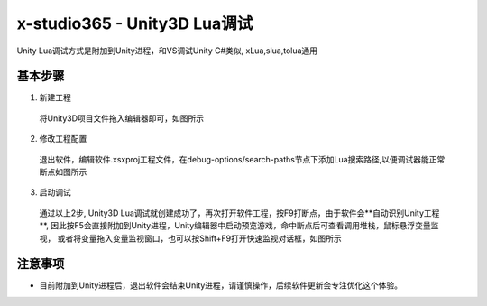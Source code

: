 x-studio365 - Unity3D Lua调试
=============================

Unity Lua调试方式是附加到Unity进程，和VS调试Unity C#类似, xLua,slua,tolua通用

-----------
基本步骤
-----------
1. 新建工程

  将Unity3D项目文件拖入编辑器即可，如图所示

2. 修改工程配置

  退出软件，编辑软件.xsxproj工程文件，在debug-options/search-paths节点下添加Lua搜索路径,以便调试器能正常断点如图所示

3. 启动调试

  通过以上2步, Unity3D Lua调试就创建成功了，再次打开软件工程，按F9打断点，由于软件会**自动识别Unity工程**,
  因此按F5会直接附加到Unity进程，Unity编辑器中启动预览游戏，命中断点后可查看调用堆栈，鼠标悬浮变量监视，
  或者将变量拖入变量监视窗口，也可以按Shift+F9打开快速监视对话框，如图所示

------------
注意事项
------------
* 目前附加到Unity进程后，退出软件会结束Unity进程，请谨慎操作，后续软件更新会专注优化这个体验。
